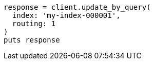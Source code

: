 [source, ruby]
----
response = client.update_by_query(
  index: 'my-index-000001',
  routing: 1
)
puts response
----
